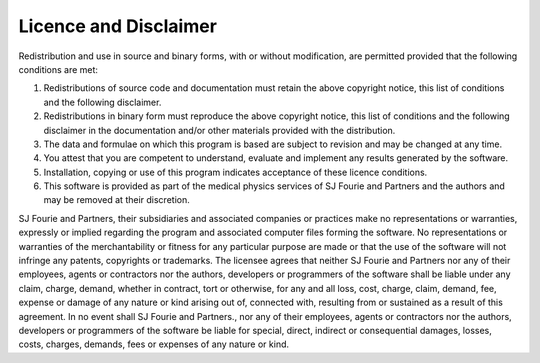 
.. index:: Licence
.. index:: Disclaimer
 
Licence and Disclaimer
======================


Redistribution and use in source and binary forms, with or without
modification, are permitted provided that the following conditions are met:

#.  Redistributions of source code and documentation must retain the
    above copyright notice, this list of conditions and the following
    disclaimer.

#.  Redistributions in binary form must reproduce the above copyright
    notice, this list of conditions and the following disclaimer in the
    documentation and/or other materials provided with the distribution.

#.  The data and formulae on which this program is based are subject to
    revision and may be changed at any time.

#.  You attest that you are competent to understand, evaluate and
    implement any results generated by the software.

#.  Installation, copying or use of this program indicates acceptance of
    these licence conditions.

#.  This software is provided as part of the medical physics services of
    SJ Fourie and Partners and the authors and may be removed at their
    discretion.


SJ Fourie and Partners, their subsidiaries and associated companies or
practices make no representations or warranties, expressly or implied
regarding the program and associated computer files forming the software. No
representations or warranties of the merchantability or fitness for any
particular purpose are made or that the use of the software will not infringe
any patents, copyrights or trademarks. The licensee agrees that neither SJ
Fourie and Partners nor any of their employees, agents or contractors nor the
authors, developers or programmers of the software shall be liable under any
claim, charge, demand, whether in contract, tort or otherwise, for any and
all loss, cost, charge, claim, demand, fee, expense or damage of any nature
or kind arising out of, connected with, resulting from or sustained as a
result of this agreement. In no event shall SJ Fourie and Partners., nor any
of their employees, agents or contractors nor the authors, developers or
programmers of the software be liable for special, direct, indirect or
consequential damages, losses, costs, charges, demands, fees or expenses of
any nature or kind.


